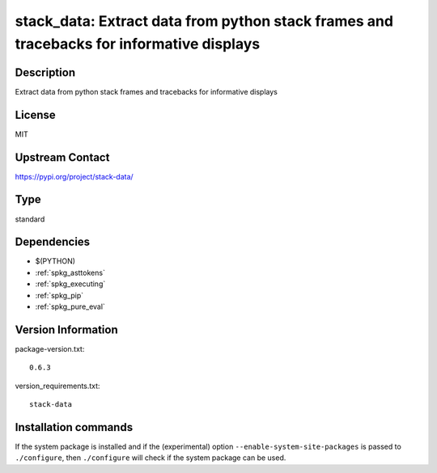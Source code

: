 .. _spkg_stack_data:

stack_data: Extract data from python stack frames and tracebacks for informative displays
=========================================================================================

Description
-----------

Extract data from python stack frames and tracebacks for informative displays

License
-------

MIT

Upstream Contact
----------------

https://pypi.org/project/stack-data/



Type
----

standard


Dependencies
------------

- $(PYTHON)
- :ref:`spkg_asttokens`
- :ref:`spkg_executing`
- :ref:`spkg_pip`
- :ref:`spkg_pure_eval`

Version Information
-------------------

package-version.txt::

    0.6.3

version_requirements.txt::

    stack-data

Installation commands
---------------------

.. tab:: PyPI:

   .. CODE-BLOCK:: bash

       $ pip install stack-data

.. tab:: Sage distribution:

   .. CODE-BLOCK:: bash

       $ sage -i stack_data

.. tab:: conda-forge:

   .. CODE-BLOCK:: bash

       $ conda install stack_data

.. tab:: Fedora/Redhat/CentOS:

   .. CODE-BLOCK:: bash

       $ sudo dnf install python3-stack-data

.. tab:: Gentoo Linux:

   .. CODE-BLOCK:: bash

       $ sudo emerge dev-python/stack-data


If the system package is installed and if the (experimental) option
``--enable-system-site-packages`` is passed to ``./configure``, then 
``./configure`` will check if the system package can be used.
